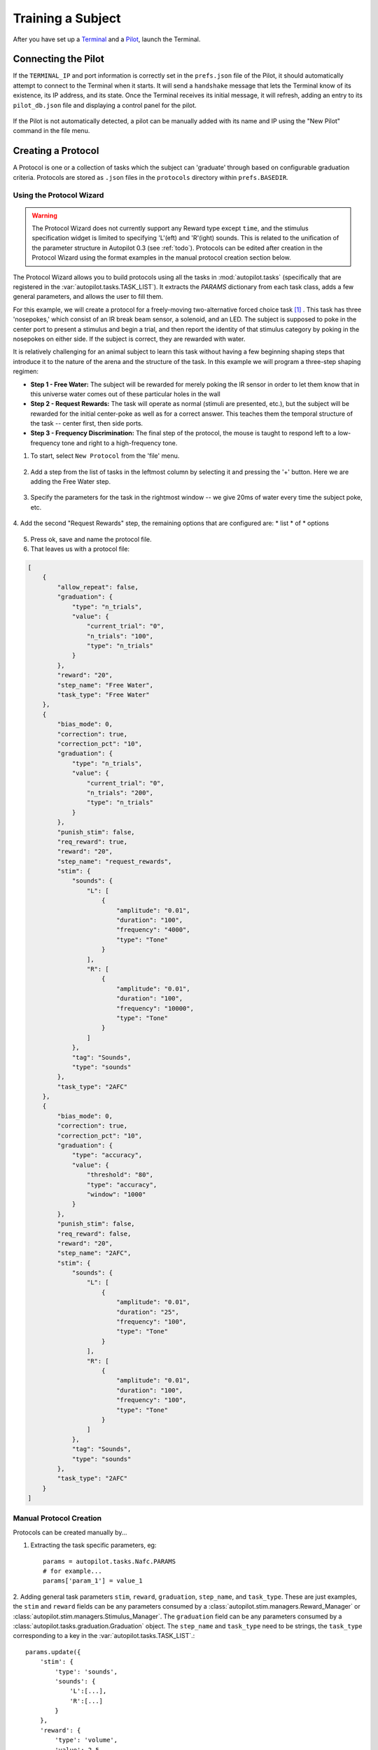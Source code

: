 .. _training:

Training a Subject
******************

After you have set up a `Terminal <setup_terminal>`_ and a `Pilot <setup_pilot>`_, launch the Terminal.


Connecting the Pilot
====================

If the ``TERMINAL_IP`` and port information is correctly set in the ``prefs.json`` file of the Pilot, it should automatically attempt to connect to the Terminal when it starts.
It will send a ``handshake`` message that lets the Terminal know of its existence, its IP address, and its state.
Once the Terminal receives its initial message, it will refresh, adding an entry to its ``pilot_db.json`` file and displaying a control panel for the pilot.

.. figure:: ../_images/terminal.png

If the Pilot is not automatically detected, a pilot can be manually added with its name and IP using the "New Pilot" command in the file menu.

Creating a Protocol
===================

A Protocol is one or a collection of tasks which the subject can 'graduate' through based on configurable graduation criteria.
Protocols are stored as ``.json`` files in the ``protocols`` directory within ``prefs.BASEDIR``.

Using the Protocol Wizard
-------------------------

.. warning::

    The Protocol Wizard does not currently support any Reward type except ``time``, and the stimulus specification widget is limited to specifying 'L'(eft) and 'R'(ight) sounds.
    This is related to the unification of the parameter structure in Autopilot 0.3 (see :ref:`todo`).
    Protocols can be edited after creation in the Protocol Wizard using the format examples in the manual protocol creation section below.

The Protocol Wizard allows you to build protocols using all the tasks in :mod:`autopilot.tasks` (specifically that are registered in the :var:`autopilot.tasks.TASK_LIST`).
It extracts the `PARAMS` dictionary from each task class, adds a few general parameters, and allows the user to fill them.

For this example, we will create a protocol for a freely-moving two-alternative forced choice task [#f1]_ .
This task has three 'nosepokes,' which consist of an IR break beam sensor, a solenoid, and an LED.
The subject is supposed to poke in the center port to present a stimulus and begin a trial,
and then report the identity of that stimulus category by poking in the nosepokes on either side.
If the subject is correct, they are rewarded with water.

It is relatively challenging for an animal subject to learn this task without having a few beginning shaping steps that introduce it to the nature of the arena and the structure of the task.
In this example we will program a three-step shaping regimen:

* **Step 1 - Free Water:**  The subject will be rewarded for merely poking the IR sensor in order to let them know that in this universe water comes out of these particular holes in the wall
* **Step 2 - Request Rewards:** The task will operate as normal (stimuli are presented, etc.), but the subject will be rewarded for the initial center-poke as well as for a correct answer. This teaches them the temporal structure of the task -- center first, then side ports.
* **Step 3 - Frequency Discrimination:** The final step of the protocol, the mouse is taught to respond left to a low-frequency tone and right to a high-frequency tone.

1. To start, select ``New Protocol`` from the 'file' menu.

.. figure:: ../_images/protocol_1.png


2. Add a step from the list of tasks in the leftmost column by selecting it and pressing the '+' button. Here we are adding the Free Water step.

.. figure:: ../_images/protocol_2.png


3. Specify the parameters for the task in the rightmost window -- we give 20ms of water every time the subject poke, etc.

.. figure:: ../_images/protocol_3.png


4. Add the second "Request Rewards" step, the remaining options that are configured are:
* list
* of
* options

.. figure:: ../_images/protocol_5.png


5. Press ok, save and name the protocol file.

6. That leaves us with a protocol file:

.. code-block:: json

    [
        {
            "allow_repeat": false,
            "graduation": {
                "type": "n_trials",
                "value": {
                    "current_trial": "0",
                    "n_trials": "100",
                    "type": "n_trials"
                }
            },
            "reward": "20",
            "step_name": "Free Water",
            "task_type": "Free Water"
        },
        {
            "bias_mode": 0,
            "correction": true,
            "correction_pct": "10",
            "graduation": {
                "type": "n_trials",
                "value": {
                    "current_trial": "0",
                    "n_trials": "200",
                    "type": "n_trials"
                }
            },
            "punish_stim": false,
            "req_reward": true,
            "reward": "20",
            "step_name": "request_rewards",
            "stim": {
                "sounds": {
                    "L": [
                        {
                            "amplitude": "0.01",
                            "duration": "100",
                            "frequency": "4000",
                            "type": "Tone"
                        }
                    ],
                    "R": [
                        {
                            "amplitude": "0.01",
                            "duration": "100",
                            "frequency": "10000",
                            "type": "Tone"
                        }
                    ]
                },
                "tag": "Sounds",
                "type": "sounds"
            },
            "task_type": "2AFC"
        },
        {
            "bias_mode": 0,
            "correction": true,
            "correction_pct": "10",
            "graduation": {
                "type": "accuracy",
                "value": {
                    "threshold": "80",
                    "type": "accuracy",
                    "window": "1000"
                }
            },
            "punish_stim": false,
            "req_reward": false,
            "reward": "20",
            "step_name": "2AFC",
            "stim": {
                "sounds": {
                    "L": [
                        {
                            "amplitude": "0.01",
                            "duration": "25",
                            "frequency": "100",
                            "type": "Tone"
                        }
                    ],
                    "R": [
                        {
                            "amplitude": "0.01",
                            "duration": "100",
                            "frequency": "100",
                            "type": "Tone"
                        }
                    ]
                },
                "tag": "Sounds",
                "type": "sounds"
            },
            "task_type": "2AFC"
        }
    ]



Manual Protocol Creation
------------------------

Protocols can be created manually by...

1. Extracting the task specific parameters, eg::

    params = autopilot.tasks.Nafc.PARAMS
    # for example...
    params['param_1'] = value_1


2. Adding general task parameters ``stim``, ``reward``, ``graduation``, ``step_name``, and ``task_type``.
These are just examples, the ``stim`` and ``reward`` fields can be any parameters consumed by a :class:`autopilot.stim.managers.Reward_Manager` or :class:`autopilot.stim.managers.Stimulus_Manager`.
The ``graduation`` field can be any parameters consumed by a :class:`autopilot.tasks.graduation.Graduation` object. The ``step_name`` and ``task_type`` need to be strings, the ``task_type`` corresponding to a key in the :var:`autopilot.tasks.TASK_LIST`.::

    params.update({
        'stim': {
            'type': 'sounds',
            'sounds': {
                'L':[...],
                'R':[...]
            }
        },
        'reward': {
            'type': 'volume',
            'value': 2.5
        },
        'graduation': {
            'type': 'accuracy',
            'value': {
                'threshold': 0.8,
                'window': 1000
            }
        },
        'step_name': 'cool_new_step',
        'task_type': 'NAFC'
    })


An example for our speech task can be found in :mod:`autopilot.tasks.protocol_scripts`.

Creating a Subject
==================

A :class:`~autopilot.core.subject.Subject` stores the data, protocol, and history of a subject.
Each subject is implicitly assigned to a Pilot by virtue of the structure of the ``pilot_db.json`` file, but they can be switched by editing that file.

1. Create a subject by clicking the ``+`` button in the control panel of a particular Pilot

2. Fill out the basic biographical information

.. figure:: ../_images/subject_2.png

.. todo::

    Currently the biographical fields are hardcoded in the Subject class. In the future we will allow users to create their own Subject schema where, for example, 'genotype' may not be as relevant.

3. Assign the subject to a protocol and step. Notice how the task we created earlier is here!

.. figure:: ../_images/subject_3.png


By creating one, we create an HDF5 file that stores a serialized version of the ``.json`` protocol file that was generated above,
as well as the basic directory and table structure to enable the subject to store data from running the task.

.. figure:: ../_images/subject_4.png


Running the Task
================

1. Select the subject's name and press the start button! The Terminal will send a ``START`` message to the Pilot that includes the parameter dictionary for the current step, and if the Pilot is configured with the hardware required in the ``HARDWARE`` dictionary of the task, it should run.

2. The Terminal will initialize the Pilot's plot using the parameters in the task's ``PLOT`` dictionary and display data as it is received.



Debugging a Task
================

If a Pilot doesn't start the task appropriately, if you have installed the Pilot as a system daemon you can retrieve the logs and see the stack trace by accessing the pilot via SSH::

    ssh pi@your.pi.ip.address

.. note::

    Because Raspberry Pis are common prey on the internet, we strongly advise changing the default password, installing RSA keys to access the pi, and disabling password access via SSH (see :ref:`Pilot Setup <setup_pilot>`_).

and then printing the end of the logs with ``journalctl``::

    # print the -end of the logs for system -unit autopilot
    journalctl -u autopilot -e



.. [#f1] Yes we are aware that the "two-alternative forced choice" task described here is actually maybe called a "yes-no task" because there is only one stimulus presented at a time. The literature appears stuck with this term, however.

